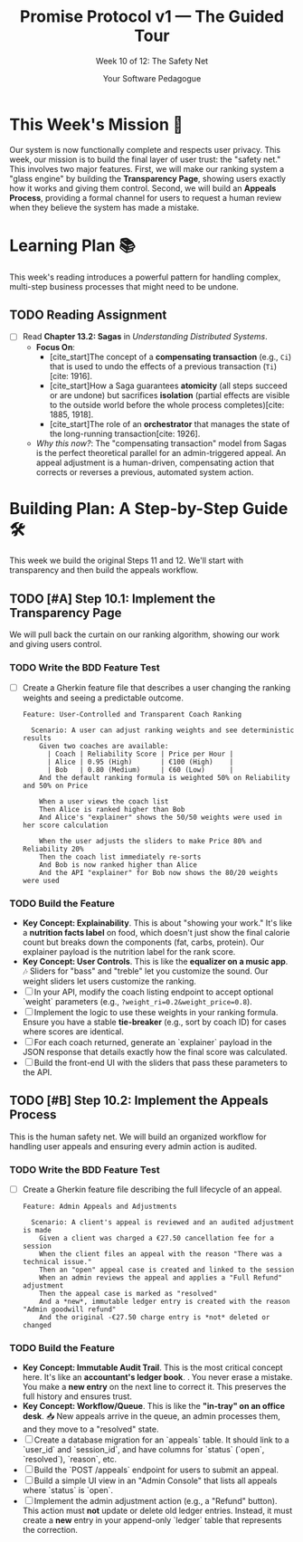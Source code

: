 #+TITLE: Promise Protocol v1 — The Guided Tour
#+SUBTITLE: Week 10 of 12: The Safety Net
#+AUTHOR: Your Software Pedagogue
#+TODO: TODO(t) IN-PROGRESS(i) | DONE(d) CANCELED(c)
#+OPTIONS: toc:2 num:t ^:nil

* This Week's Mission 🎯
Our system is now functionally complete and respects user privacy. This week, our mission is to build the final layer of user trust: the "safety net." This involves two major features. First, we will make our ranking system a "glass engine" by building the *Transparency Page*, showing users exactly how it works and giving them control. Second, we will build an *Appeals Process*, providing a formal channel for users to request a human review when they believe the system has made a mistake.

* Learning Plan 📚
This week's reading introduces a powerful pattern for handling complex, multi-step business processes that might need to be undone.

** TODO Reading Assignment
   - [ ] Read *Chapter 13.2: Sagas* in /Understanding Distributed Systems/.
     - *Focus On*:
       - [cite_start]The concept of a *compensating transaction* (e.g., =Ci=) that is used to undo the effects of a previous transaction (=Ti=)[cite: 1916].
       - [cite_start]How a Saga guarantees *atomicity* (all steps succeed or are undone) but sacrifices *isolation* (partial effects are visible to the outside world before the whole process completes)[cite: 1885, 1918].
       - [cite_start]The role of an *orchestrator* that manages the state of the long-running transaction[cite: 1926].
     - /Why this now?/: The "compensating transaction" model from Sagas is the perfect theoretical parallel for an admin-triggered appeal. An appeal adjustment is a human-driven, compensating action that corrects or reverses a previous, automated system action.

* Building Plan: A Step-by-Step Guide 🛠️
This week we build the original Steps 11 and 12. We'll start with transparency and then build the appeals workflow.

** TODO [#A] Step 10.1: Implement the Transparency Page
   We will pull back the curtain on our ranking algorithm, showing our work and giving users control.

*** TODO Write the BDD Feature Test
    - [ ] Create a Gherkin feature file that describes a user changing the ranking weights and seeing a predictable outcome.
      #+BEGIN_SRC gherkin
      Feature: User-Controlled and Transparent Coach Ranking

        Scenario: A user can adjust ranking weights and see deterministic results
          Given two coaches are available:
            | Coach | Reliability Score | Price per Hour |
            | Alice | 0.95 (High)       | €100 (High)    |
            | Bob   | 0.80 (Medium)     | €60 (Low)      |
          And the default ranking formula is weighted 50% on Reliability and 50% on Price

          When a user views the coach list
          Then Alice is ranked higher than Bob
          And Alice's "explainer" shows the 50/50 weights were used in her score calculation

          When the user adjusts the sliders to make Price 80% and Reliability 20%
          Then the coach list immediately re-sorts
          And Bob is now ranked higher than Alice
          And the API "explainer" for Bob now shows the 80/20 weights were used
      #+END_SRC

*** TODO Build the Feature
    - *Key Concept: Explainability*. This is about "showing your work." It's like a *nutrition facts label* on food, which doesn't just show the final calorie count but breaks down the components (fat, carbs, protein). Our explainer payload is the nutrition label for the rank score. 
    - *Key Concept: User Controls*. This is like the *equalizer on a music app*. 🎶 Sliders for "bass" and "treble" let you customize the sound. Our weight sliders let users customize the ranking.
    - [ ] In your API, modify the coach listing endpoint to accept optional `weight` parameters (e.g., =?weight_ri=0.2&weight_price=0.8=).
    - [ ] Implement the logic to use these weights in your ranking formula. Ensure you have a stable *tie-breaker* (e.g., sort by coach ID) for cases where scores are identical.
    - [ ] For each coach returned, generate an `explainer` payload in the JSON response that details exactly how the final score was calculated.
    - [ ] Build the front-end UI with the sliders that pass these parameters to the API.

** TODO [#B] Step 10.2: Implement the Appeals Process
   This is the human safety net. We will build an organized workflow for handling user appeals and ensuring every admin action is audited.

*** TODO Write the BDD Feature Test
    - [ ] Create a Gherkin feature file describing the full lifecycle of an appeal.
      #+BEGIN_SRC gherkin
      Feature: Admin Appeals and Adjustments

        Scenario: A client's appeal is reviewed and an audited adjustment is made
          Given a client was charged a €27.50 cancellation fee for a session
          When the client files an appeal with the reason "There was a technical issue."
          Then an "open" appeal case is created and linked to the session
          When an admin reviews the appeal and applies a "Full Refund" adjustment
          Then the appeal case is marked as "resolved"
          And a *new*, immutable ledger entry is created with the reason "Admin goodwill refund"
          And the original -€27.50 charge entry is *not* deleted or changed
      #+END_SRC

*** TODO Build the Feature
    - *Key Concept: Immutable Audit Trail*. This is the most critical concept here. It's like an *accountant's ledger book*. . You never erase a mistake. You make a *new entry* on the next line to correct it. This preserves the full history and ensures trust.
    - *Key Concept: Workflow/Queue*. This is like the *"in-tray" on an office desk*. 📥 New appeals arrive in the queue, an admin processes them, and they move to a "resolved" state.
    - [ ] Create a database migration for an `appeals` table. It should link to a `user_id` and `session_id`, and have columns for `status` (`open`, `resolved`), `reason`, etc.
    - [ ] Build the `POST /appeals` endpoint for users to submit an appeal.
    - [ ] Build a simple UI view in an "Admin Console" that lists all appeals where `status` is `open`.
    - [ ] Implement the admin adjustment action (e.g., a "Refund" button). This action must *not* update or delete old ledger entries. Instead, it must create a *new* entry in your append-only `ledger` table that represents the correction.
